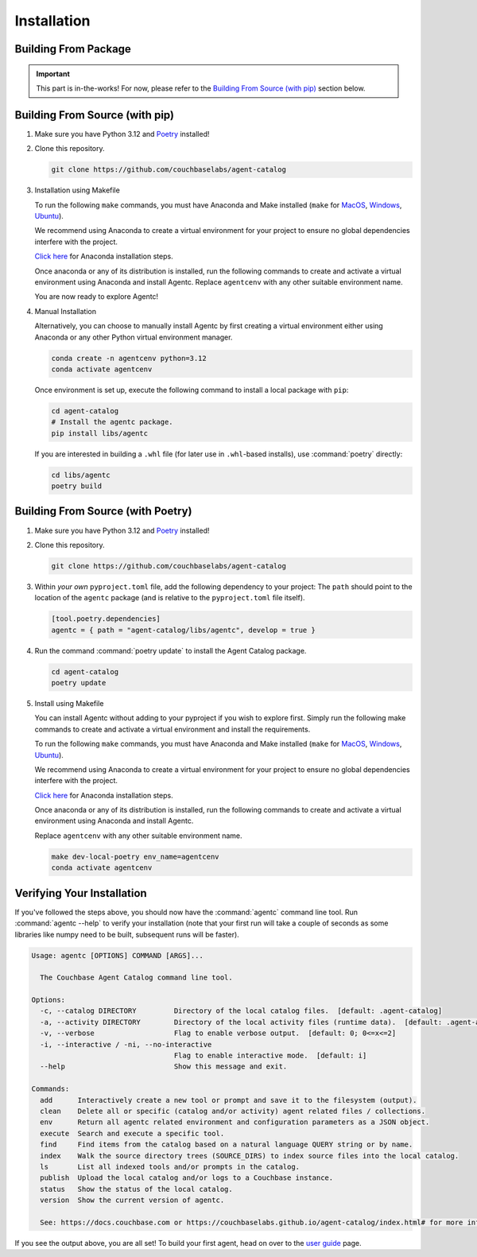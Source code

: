 .. role:: python(code)
   :language: python

Installation
============

Building From Package
---------------------

.. important::

    This part is in-the-works!
    For now, please refer to the `Building From Source (with pip)`_ section below.

Building From Source (with pip)
-------------------------------

1. Make sure you have Python 3.12 and `Poetry <https://python-poetry.org/docs/#installation>`_ installed!

2. Clone this repository.

   .. code-block:: bash

          git clone https://github.com/couchbaselabs/agent-catalog

3. Installation using Makefile

   To run the following ``make`` commands, you must have Anaconda and Make installed (``make`` for `MacOS <https://formulae.brew.sh/formula/make>`_, `Windows <https://gnuwin32.sourceforge.net/packages/make.htm>`_, `Ubuntu <https://www.geeksforgeeks.org/how-to-install-make-on-ubuntu/>`_).

   We recommend using Anaconda to create a virtual environment for your project to ensure no global dependencies interfere with the project.

   `Click here <https://docs.conda.io/projects/conda/en/latest/user-guide/install/index.html>`_ for Anaconda installation steps.

   Once anaconda or any of its distribution is installed, run the following commands to create and activate a virtual environment using Anaconda and install Agentc.
   Replace ``agentcenv`` with any other suitable environment name.

   .. code-block:: bash
       make dev-local-pip env_name=agentcenv
       conda activate agentcenv

   You are now ready to explore Agentc!

4. Manual Installation

   Alternatively, you can choose to manually install Agentc by first creating a virtual environment either using Anaconda or any other Python virtual environment manager.

   .. code-block:: bash

      conda create -n agentcenv python=3.12
      conda activate agentcenv

   Once environment is set up, execute the following command to install a local package with ``pip``:

   .. code-block:: bash

      cd agent-catalog
      # Install the agentc package.
      pip install libs/agentc

   If you are interested in building a ``.whl`` file (for later use in ``.whl``-based installs), use :command:`poetry`
   directly:

   .. code-block:: bash

       cd libs/agentc
       poetry build


Building From Source (with Poetry)
----------------------------------

1. Make sure you have Python 3.12 and `Poetry <https://python-poetry.org/docs/#installation>`_ installed!

2. Clone this repository.

   .. code-block:: bash

       git clone https://github.com/couchbaselabs/agent-catalog

3. Within *your own* ``pyproject.toml`` file, add the following dependency to your project:
   The ``path`` should point to the location of the ``agentc`` package (and is relative to the ``pyproject.toml``
   file itself).

   .. code-block:: toml

       [tool.poetry.dependencies]
       agentc = { path = "agent-catalog/libs/agentc", develop = true }

4. Run the command :command:`poetry update` to install the Agent Catalog package.

   .. code-block:: bash

       cd agent-catalog
       poetry update

5. Install using Makefile

   You can install Agentc without adding to your pyproject if you wish to explore first. Simply run the following make commands to create and activate a virtual environment and install the requirements.

   To run the following ``make`` commands, you must have Anaconda and Make installed (``make`` for `MacOS <https://formulae.brew.sh/formula/make>`_, `Windows <https://gnuwin32.sourceforge.net/packages/make.htm>`_, `Ubuntu <https://www.geeksforgeeks.org/how-to-install-make-on-ubuntu/>`_).

   We recommend using Anaconda to create a virtual environment for your project to ensure no global dependencies interfere with the project.

   `Click here <https://docs.conda.io/projects/conda/en/latest/user-guide/install/index.html>`_ for Anaconda installation steps.

   Once anaconda or any of its distribution is installed, run the following commands to create and activate a virtual environment using Anaconda and install Agentc.

   Replace ``agentcenv`` with any other suitable environment name.

   .. code-block:: bash

       make dev-local-poetry env_name=agentcenv
       conda activate agentcenv

Verifying Your Installation
---------------------------
If you've followed the steps above, you should now have the :command:`agentc` command line tool.
Run :command:`agentc --help` to verify your installation (note that your first run will take a couple of seconds as
some libraries like numpy need to be built, subsequent runs will be faster).

.. code-block:: console

    Usage: agentc [OPTIONS] COMMAND [ARGS]...

      The Couchbase Agent Catalog command line tool.

    Options:
      -c, --catalog DIRECTORY         Directory of the local catalog files.  [default: .agent-catalog]
      -a, --activity DIRECTORY        Directory of the local activity files (runtime data).  [default: .agent-activity]
      -v, --verbose                   Flag to enable verbose output.  [default: 0; 0<=x<=2]
      -i, --interactive / -ni, --no-interactive
                                      Flag to enable interactive mode.  [default: i]
      --help                          Show this message and exit.

    Commands:
      add      Interactively create a new tool or prompt and save it to the filesystem (output).
      clean    Delete all or specific (catalog and/or activity) agent related files / collections.
      env      Return all agentc related environment and configuration parameters as a JSON object.
      execute  Search and execute a specific tool.
      find     Find items from the catalog based on a natural language QUERY string or by name.
      index    Walk the source directory trees (SOURCE_DIRS) to index source files into the local catalog.
      ls       List all indexed tools and/or prompts in the catalog.
      publish  Upload the local catalog and/or logs to a Couchbase instance.
      status   Show the status of the local catalog.
      version  Show the current version of agentc.

      See: https://docs.couchbase.com or https://couchbaselabs.github.io/agent-catalog/index.html# for more information.

If you see the output above, you are all set!
To build your first agent, head on over to the `user guide <guide.html>`_ page.
